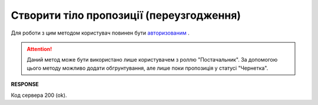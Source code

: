 #############################################################
**Створити тіло пропозиції (переузгодження)**
#############################################################

Для роботи з цим методом користувач повинен бути `авторизованим <https://wiki.edin.ua/uk/latest/E_SPEC/EDIN_2_0/API_2_0/Methods/Authorization.html>`__ .

.. attention::
    Даний метод може бути використано лише користувачем з роллю "Постачальник". За допомогою цього методу можливо додати обгрунтування, але лише поки пропозиція у статусі "Чернетка".

.. csv-table:: 
  :file: CreateAgreementBody.csv
  :widths:  10, 41
  :stub-columns: 0

**RESPONSE**

Код сервера 200 (ok).



